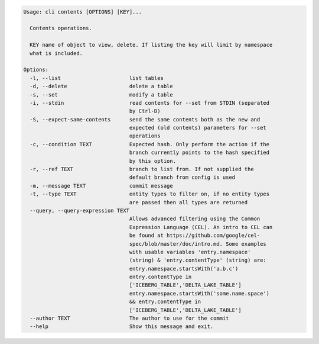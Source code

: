 .. code-block:: bash

	Usage: cli contents [OPTIONS] [KEY]...
	
	  Contents operations.
	
	  KEY name of object to view, delete. If listing the key will limit by namespace
	  what is included.
	
	Options:
	  -l, --list                      list tables
	  -d, --delete                    delete a table
	  -s, --set                       modify a table
	  -i, --stdin                     read contents for --set from STDIN (separated
	                                  by Ctrl-D)
	  -S, --expect-same-contents      send the same contents both as the new and
	                                  expected (old contents) parameters for --set
	                                  operations
	  -c, --condition TEXT            Expected hash. Only perform the action if the
	                                  branch currently points to the hash specified
	                                  by this option.
	  -r, --ref TEXT                  branch to list from. If not supplied the
	                                  default branch from config is used
	  -m, --message TEXT              commit message
	  -t, --type TEXT                 entity types to filter on, if no entity types
	                                  are passed then all types are returned
	  --query, --query-expression TEXT
	                                  Allows advanced filtering using the Common
	                                  Expression Language (CEL). An intro to CEL can
	                                  be found at https://github.com/google/cel-
	                                  spec/blob/master/doc/intro.md. Some examples
	                                  with usable variables 'entry.namespace'
	                                  (string) & 'entry.contentType' (string) are:
	                                  entry.namespace.startsWith('a.b.c')
	                                  entry.contentType in
	                                  ['ICEBERG_TABLE','DELTA_LAKE_TABLE']
	                                  entry.namespace.startsWith('some.name.space')
	                                  && entry.contentType in
	                                  ['ICEBERG_TABLE','DELTA_LAKE_TABLE']
	  --author TEXT                   The author to use for the commit
	  --help                          Show this message and exit.
	
	

